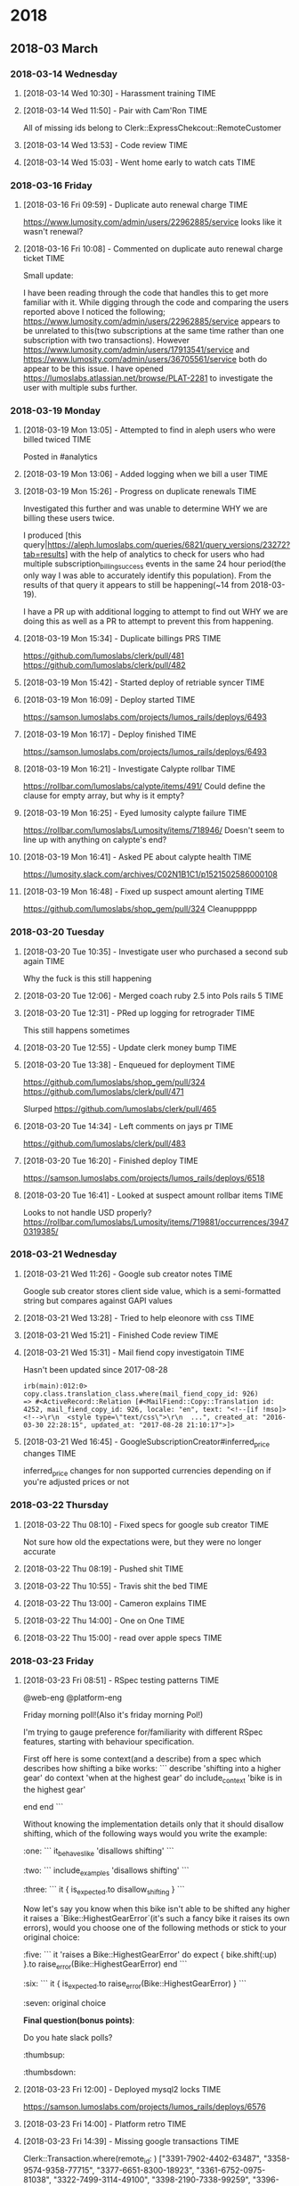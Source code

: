 
* 2018
** 2018-03 March
*** 2018-03-14 Wednesday
**** [2018-03-14 Wed 10:30] - Harassment training                   :TIME:
**** [2018-03-14 Wed 11:50] - Pair with Cam'Ron                     :TIME:
All of missing ids belong to Clerk::ExpressChekcout::RemoteCustomer
**** [2018-03-14 Wed 13:53] - Code review                           :TIME:
**** [2018-03-14 Wed 15:03] - Went home early to watch cats         :TIME:
*** 2018-03-16 Friday
**** [2018-03-16 Fri 09:59] - Duplicate auto renewal charge         :TIME:
https://www.lumosity.com/admin/users/22962885/service looks like it wasn't renewal?
**** [2018-03-16 Fri 10:08] - Commented on duplicate auto renewal charge ticket :TIME:
Small update:

I have been reading through the code that handles this to get more familiar with it. While digging through the code and comparing the users reported above I noticed the following;
https://www.lumosity.com/admin/users/22962885/service appears to be unrelated to this(two subscriptions at the same time rather than one subscription with two transactions).
However https://www.lumosity.com/admin/users/17913541/service and https://www.lumosity.com/admin/users/36705561/service both do appear to be this issue.
I have opened https://lumoslabs.atlassian.net/browse/PLAT-2281 to investigate the user with multiple subs further.
*** 2018-03-19 Monday
**** [2018-03-19 Mon 13:05] - Attempted to find in aleph users who were billed twiced :TIME:
Posted in #analytics
**** [2018-03-19 Mon 13:06] - Added logging when we bill a user     :TIME:
**** [2018-03-19 Mon 15:26] - Progress on duplicate renewals        :TIME:
Investigated this further and was unable to determine WHY we are billing these users twice.

I produced [this query|https://aleph.lumoslabs.com/queries/6821/query_versions/23272?tab=results] with the help of analytics to check for users who had multiple subscription_billing_success events in the same 24 hour period(the only way I was able to accurately identify this population). From the results of that query it appears to still be happening(~14 from 2018-03-19).

I have a PR up with additional logging to attempt to find out WHY we are doing this as well as a PR to attempt to prevent this from happening.
**** [2018-03-19 Mon 15:34] - Duplicate billings PRS                :TIME:
https://github.com/lumoslabs/clerk/pull/481
https://github.com/lumoslabs/clerk/pull/482
**** [2018-03-19 Mon 15:42] - Started deploy of retriable syncer    :TIME:
**** [2018-03-19 Mon 16:09] - Deploy started                        :TIME:
https://samson.lumoslabs.com/projects/lumos_rails/deploys/6493
**** [2018-03-19 Mon 16:17] - Deploy finished                       :TIME:
https://samson.lumoslabs.com/projects/lumos_rails/deploys/6493
**** [2018-03-19 Mon 16:21] - Investigate Calypte rollbar           :TIME:
https://rollbar.com/lumoslabs/calypte/items/491/
Could define the clause for empty array, but why is it empty?
**** [2018-03-19 Mon 16:25] - Eyed lumosity calypte failure         :TIME:
https://rollbar.com/lumoslabs/Lumosity/items/718946/
Doesn't seem to line up with anything on calypte's end?
**** [2018-03-19 Mon 16:41] - Asked PE about calypte health         :TIME:
https://lumosity.slack.com/archives/C02N1B1C1/p1521502586000108
**** [2018-03-19 Mon 16:48] - Fixed up suspect amount alerting      :TIME:
https://github.com/lumoslabs/shop_gem/pull/324
Cleanuppppp
*** 2018-03-20 Tuesday
**** [2018-03-20 Tue 10:35] - Investigate user who purchased a second sub again :TIME:
Why the fuck is this still happening
**** [2018-03-20 Tue 12:06] - Merged coach ruby 2.5 into Pols rails 5 :TIME:
**** [2018-03-20 Tue 12:31] - PRed up logging for retrograder       :TIME:
This still happens sometimes
**** [2018-03-20 Tue 12:55] - Update clerk money bump               :TIME:
**** [2018-03-20 Tue 13:38] - Enqueued for deployment               :TIME:
https://github.com/lumoslabs/shop_gem/pull/324
https://github.com/lumoslabs/clerk/pull/471

Slurped https://github.com/lumoslabs/clerk/pull/465
**** [2018-03-20 Tue 14:34] - Left comments on jays pr              :TIME:
https://github.com/lumoslabs/clerk/pull/483
**** [2018-03-20 Tue 16:20] - Finished deploy                       :TIME:
https://samson.lumoslabs.com/projects/lumos_rails/deploys/6518
**** [2018-03-20 Tue 16:41] - Looked at suspect amount rollbar items :TIME:
Looks to not handle USD properly?
https://rollbar.com/lumoslabs/Lumosity/items/719881/occurrences/39470319385/
*** 2018-03-21 Wednesday
**** [2018-03-21 Wed 11:26] - Google sub creator notes              :TIME:
Google sub creator stores client side value, which is a semi-formatted string but compares against GAPI values
**** [2018-03-21 Wed 13:28] - Tried to help eleonore with css       :TIME:
**** [2018-03-21 Wed 15:21] - Finished Code review                  :TIME:
**** [2018-03-21 Wed 15:31] - Mail fiend copy investigatoin         :TIME:
Hasn't been updated since 2017-08-28
#+BEGIN_SRC
irb(main):012:0> copy.class.translation_class.where(mail_fiend_copy_id: 926)
=> #<ActiveRecord::Relation [#<MailFiend::Copy::Translation id: 4252, mail_fiend_copy_id: 926, locale: "en", text: "<!--[if !mso]><!-->\r\n  <style type=\"text/css\">\r\n  ...", created_at: "2016-03-30 22:28:15", updated_at: "2017-08-28 21:10:17">]>
#+END_SRC
**** [2018-03-21 Wed 16:45] - GoogleSubscriptionCreator#inferred_price changes :TIME:
inferred_price changes for non supported currencies depending on if you're adjusted prices or not
*** 2018-03-22 Thursday
**** [2018-03-22 Thu 08:10] - Fixed specs for google sub creator    :TIME:
Not sure how old the expectations were, but they were no longer accurate
**** [2018-03-22 Thu 08:19] - Pushed shit                           :TIME:
**** [2018-03-22 Thu 10:55] - Travis shit the bed                   :TIME:
**** [2018-03-22 Thu 13:00] - Cameron explains                      :TIME:
**** [2018-03-22 Thu 14:00] - One on One                            :TIME:
**** [2018-03-22 Thu 15:00] - read over apple specs                 :TIME:
*** 2018-03-23 Friday
**** [2018-03-23 Fri 08:51] - RSpec testing patterns                :TIME:

@web-eng @platform-eng

Friday morning poll!(Also it's friday morning Pol!)

I'm trying to gauge preference for/familiarity with different RSpec features, starting with behaviour specification.

First off here is some context(and a describe) from a spec which describes how shifting a bike works:
```
  describe 'shifting into a higher gear' do
    context 'when at the highest gear' do
      include_context 'bike is in the highest gear'
      # describe me
    end
  end
```

Without knowing the implementation details only that it should disallow shifting, which of the following ways would you write the example:

:one:
```
it_behaves_like 'disallows shifting'
```
:two:
```
include_examples 'disallows shifting'
```
:three:
```
it { is_expected.to disallow_shifting }
```

Now let's say you know when this bike isn't able to be shifted any higher it raises a `Bike::HighestGearError`(it's such a fancy bike it raises its own errors), would you choose one of the following methods or stick to your original choice:

:five:
```
it 'raises a Bike::HighestGearError' do
  expect { bike.shift(:up) }.to raise_error(Bike::HighestGearError)
end
```
:six:
```
it { is_expected.to raise_error(Bike::HighestGearError) }
```
:seven:
original choice


*Final question(bonus points)*:

Do you hate slack polls?
:thumbsup:
:thumbsdown:
**** [2018-03-23 Fri 12:00] - Deployed mysql2 locks                 :TIME:
https://samson.lumoslabs.com/projects/lumos_rails/deploys/6576
**** [2018-03-23 Fri 14:00] - Platform retro                        :TIME:
**** [2018-03-23 Fri 14:39] - Missing google transactions                                      :TIME:
Clerk::Transaction.where(remote_id: )
["3391-7902-4402-63487", "3358-9574-9358-77715", "3377-6651-8300-18923", "3361-6752-0975-81038", "3322-7499-3114-49100", "3398-2190-7338-99259", "3396-5423-7780-14468", "3362-5150-3573-65806"]
["3366-6735-6719-47482", "3384-6093-2004-03893"]

#+BEGIN_SRC
_sourceCategory=*web AND ("3391-7902-4402-63487" OR "3358-9574-9358-77715" OR "3377-6651-8300-18923" OR "3361-6752-0975-81038" OR "3322-7499-3114-49100" OR "3398-2190-7338-99259" OR "3396-5423-7780-14468" OR "3362-5150-3573-65806")
#+END_SRC

https://lumoslabs.atlassian.net/browse/PLAT-1851
**** [2018-03-23 Fri 16:21] - Setup an AA table for cumulative game results? :TIME:
Maeby?
*** 2018-03-26 Monday
**** [2018-03-26 Mon 14:08] - PR'ed up include fit test             :TIME:
**** [2018-03-26 Mon 12:08] - PR'ed up filterable cumulative game results :TIME:
**** [2018-03-26 Mon 14:29] - PR'ed fix for FP plan dependent user links :TIME:
https://lumoslabs.atlassian.net/browse/PLAT-2191
**** [2018-03-26 Mon 14:41] - Discussed rationale behind ticket     :TIME:
https://lumoslabs.atlassian.net/browse/PLAT-2171

Maybe we're able to not do anything and just search by remote id?
**** [2018-03-26 Mon 15:39] - PR'ed up always show user link        :TIME:
https://github.com/lumoslabs/shop_gem/pull/337
**** [2018-03-26 Mon 16:24] - Triage email ssl link                 :TIME:
**** [2018-03-26 Mon 17:41] - Sendgrid wtf bro                      :TIME:
*** 2018-03-27 Tuesday
**** [2018-03-27 Tue 12:05] - Follow up on prs                      :TIME:
https://lumoslabs.atlassian.net/browse/PLAT-2251?filter=-4&jql=project%20%3D%20PLAT%20AND%20status%20%3D%20Ready%20AND%20labels%20%3D%20cs-reported%20AND%20assignee%20in%20(EMPTY)%20ORDER%20BY%20priority%20DESC%2C%20created%20ASC

https://github.com/lumoslabs/lumos_rails/pull/8730

https://github.com/lumoslabs/lumos_rails/pull/8728

https://github.com/lumoslabs/lumos_rails/pull/8735

https://github.com/lumoslabs/shop_gem/pull/336

https://github.com/lumoslabs/shop_gem/pull/338

https://github.com/lumoslabs/shop_gem/pull/339

https://github.com/lumoslabs/shop_gem/pull/340

https://github.com/lumoslabs/clerk/pull/487
**** [2018-03-27 Tue 14:07] - Start merge party                     :TIME:
[[https://github.com/lumoslabs/shop_gem/pull/341][Meta Shop PR]]
**** [2018-03-27 Tue 14:44] - Finished setup for meta branch        :TIME:
https://github.com/lumoslabs/shop_gem/pull/341
**** [2018-03-27 Tue 14:45] - Start merge party for LR              :TIME:
**** [2018-03-27 Tue 15:42] - Merged retrograder logging            :TIME:
https://github.com/lumoslabs/shop_gem/pull/332
**** [2018-03-27 Tue 16:07] - Closing tickets                       :TIME:
https://lumoslabs.atlassian.net/browse/PLAT-2028
https://lumoslabs.atlassian.net/browse/PLAT-2251
https://lumoslabs.atlassian.net/browse/PLAT-2152
https://lumoslabs.atlassian.net/browse/PLAT-2171
https://lumoslabs.atlassian.net/browse/PLAT-2191
https://lumoslabs.atlassian.net/browse/PLAT-1774
*** 2018-03-28 Wednesday
**** [2018-03-28 Wed 09:03] - Look at retrograder logging           :TIME:
Looks like they're being ran through it twice?
[[https://rollbar.com/lumoslabs/Lumosity/items/720293/occurrences/39866050658/][Last occurrence]]
[[https://rollbar.com/lumoslabs/Lumosity/items/720293/occurrences/39866031045/][First occurrence]]
**** [2018-03-28 Wed 09:08] - Investigation                         :TIME:
[[https://rollbar.com/lumoslabs/Lumosity/items/720293/occurrences/39865919406/][Item]]

[[https://www.lumosity.com/admin/users/45730959/service][User]]

Did not reach retrograder statement, threw subscription I HAVE NO IDEA

Does the iOS app just repeatedly send us receipts?
**** [2018-03-28 Wed 09:39] - Code review talk writeup              :TIME:
**** [2018-03-28 Wed 11:29] - Deployed suspect transaction alerting fix :TIME:
https://samson.lumoslabs.com/projects/lumos_rails/deploys/6685
*** 2018-03-29 Thursday
**** [2018-03-29 Thu 09:20] - Fix the filter filters                :TIME:
I hate active admin
**** [2018-03-29 Thu 10:19] - Google transaction builder            :TIME:
**** [2018-03-29 Thu 16:19] - trust training                        :I learned not to trust Deepak
** 2018-04 April
*** 2018-04-02 Monday
**** [2018-04-02 Mon 15:00] - Interview with Kara                   :TIME:
2.7 Senior
3.4 Engineer
**** [2018-04-02 Mon 11:00] - Worked on interview problem           :TIME:
It's good, like real good
**** [2018-04-02 Mon 13:00] - Practice run of interview problem     :TIME:
Paired with Pol and did a practice run implementing the interview problem
*** 2018-04-03 Tuesday
**** [2018-04-03 Tue 15:37] - Triage "discount" weirdness           :TIME:
REMOTE ID 820251158237594570
Litle
Price 99.95
Charged $127.92

#+BEGIN_SRC
 INFO Writing new row from {
  "payment_system_version"=>"v2",
  "payment_transaction_id"=>18958374,
  "created_at"=>Sun, 01 Apr 2018 20:51:29 UTC +00:00,
  "plan_id"=>46,
  "subscription_id"=>11435833,
  "product_or_plan_name"=>"Yearly Family Subscription",
  "team_plan_size"=>nil,
  "is_initial_payment"=>true,
  "user_id"=>94180737,
  "promotion_id"=>nil,
  "promotion_codes"=>"GP-20-1D",
  "capture_attempts"=>nil,
  "transaction_time"=>Sun, 01 Apr 2018 20:51:29 UTC +00:00,
  "date_id"=>4109,
  "settled_at"=>nil,
  "post_purchase_survey_answer"=>nil,
  "remote_transaction_id"=>"820251158237594570",
  "refund_date_id"=>nil,
  "approved"=>true,
  "time_id"=>1252,
  "customer_id"=>9645830,
  "migrated_to_payment_transaction_id"=>nil,
  "transaction_type"=>"Clerk::Litle::Transaction",
  "credit_card"=>"VI",
  "parent_id"=>nil,
  "is_refund"=>false,
  "is_chargeback"=>false,
  "is_resubscription"=>false,
  "is_gift"=>false,
  "is_bogo"=>false,
  "plan_internal_name"=>"family_yearly_9995",
  "classification"=>"conversion",
  "upgraded_to_payment_transaction_id"=>nil,
  "upgraded_from_payment_transaction_id"=>nil,
  "payment_length"=>12,
  "refund_time"=>nil,
  "ip_address"=>"99.203.4.253",
  "country_code_of_transaction"=>"US",
  "ip_state"=>"",
  "secondary_country_code"=>"US",
  "local_gross_cents"=>0.12792e5,
  "local_vat_cents"=>0.0,
  "local_net_cents"=>0.12792e5,
  "usd_gross_cents"=>0.12792e5,
  "usd_vat_cents"=>0.0,
  "usd_net_cents"=>0.12792e5,
  "vat_rate"=>0.0,
  "conversion_rate"=>0.1e1,
  "usd_fee_cents"=>0.0,
  "local_fee_cents"=>0.0,
  "purchase_page_view_id"=>219167805,
  "payment_number"=>1,
  "currency"=>"USD",
  "processed_at"=>nil
}
#+END_SRC

First cart-id ~ruNHzAemVWBOo-gs-Zg3gOUaxE3aCcG5oJB5w1p4lgo~
Second card-id ~h3-cL92Hmx44xfL_WmS0KLJsgJeRpFeJ01Wb1rHiCPQ~

Browser they started purchase for yearly plan:
~Mozilla/5.0 (Linux; Android 6.0.1; SAMSUNG SM-G900P Build/MMB29M) AppleWebKit/537.36 (KHTML, like Gecko) SamsungBrowser/6.4 Chrome/56.0.2924.87 Mobile Safari/537.36~
Browser they purchased a family plan with:
~Mozilla/5.0 (Linux; Android 6.0.1; SM-G900P Build/MMB29M) AppleWebKit/537.36 (KHTML, like Gecko) Chrome/65.0.3325.109 Mobile Safari/537.36~

#+BEGIN_SRC json
{

    "method":"POST",
    "path":"/shop/billing",
    "format":"html",
    "controller":"Shop::BillingsController",
    "action":"create",
    "status":302,
    "duration":3430.2,
    "view":0,
    "db":410.36,
    "location":"https://www-shop.lumosity.com/shop/thanks/new",
    "user_id":94180737,
    "remote_ip":"99.203.4.253",
    "params":
    {
        "utf8":"&#10003;",
        "authenticity_token":"AyPP944OGbdL5BOmGX1jbEsb51OSnn0cFq6/x3NyKu8smksYgyPSr4KhMjlH/5mmUQWah9NjYVChn/fcSHOSSA==",
        "cart_id":"h3-cL92Hmx44xfL_WmS0KLJsgJeRpFeJ01Wb1rHiCPQ",
        "payment_method":"7080",
        "paypageRegistrationId":"",
        "bin":"[FILTERED]",
        "code":"[FILTERED]",
        "message":"",
        "responseTime":"",
        "type":"",
        "litleTxnId":"",
        "commit":"Submit"
    },
    "timestamp":1522615892000,
    "stream":"stdout"

}
#+END_SRC
*** 2018-04-05 Thursday
*** 2018-04-09 Monday
**** [2018-04-09 Mon 15:30] - SRB event back pops                   :TIME:
[[file:~/dev/lumos_rails/spoofed_events.json::%5B][dump]]
**** [2018-04-09 Mon 15:43] - Pushing admin cancel srb              :TIME:
*** 2018-04-10 Tuesday
**** [2018-04-10 Tue 09:13] - Helped Eleonore look into failed mailing :TIME:
it gucci....

gang
**** [2018-04-10 Tue 09:13] - Checked on those events               :TIME:
They also gucci......

gang
*** 2018-04-11 Wednesday
**** [2018-04-11 Wed 09:30] - Fix'd capybara for lumos_utils        :TIME:
https://github.com/lumoslabs/lumos_utils/pull/245
*** 2018-04-12 Thursday
**** [2018-04-12 Thu 10:40] - Fix'd lgm                             :TIME:
**** [2018-04-12 Thu 13:49] - Helping kevin debug failed android purchases for whitelisted accounts :TIME:
https://github.com/lumoslabs/clerk/pull/507/
#+BEGIN_SRC json
{
  "autoRenewing":true,
  "countryCode":"US",
  "developerPayload":"",
  "expiryTimeMillis":"1523566771556",
  "kind":"androidpublisher#subscriptionPurchase",
  "orderId":"GPA.3352-1941-3999-91266",
  "paymentState":1,
  "priceAmountMicros":"11950000",
  "priceCurrencyCode":"USD",
  "purchaseType":0,
  "startTimeMillis":"1523566353043"
}
#+END_SRC
*** 2018-04-13 Friday
**** [2018-04-13 Fri 09:10] - Deployed pr to allow subs to be created which expire on that day :TIME:
Since we use dates rather than times we have to allow subs which expire same day for android testing and their test subs expire after ~5minutes
**** [2018-04-13 Fri 09:26] - Filed ticket to fire cancel_subscription events when we cancel a subscription :TIME:
https://lumoslabs.atlassian.net/browse/PLAT-2335
**** [2018-04-13 Fri 15:04] - canceled_susbscription                :TIME:
https://github.com/lumoslabs/lumos_rails/pull/8855
https://github.com/lumoslabs/clerk/pull/509
*** 2018-04-16 Monday
**** [2018-04-16 Mon 16:14] - Triage                                :TIME:
https://lumosity.slack.com/archives/C5PFSFGN6/p1523920393000191
**** [2018-04-16 Mon 18:23] - Handed off ToT mobile webview issue to Amy :TIME:
**** [2018-04-16 Mon 18:24] - investigated free trial for paid user :TIME:
https://lumosity.slack.com/files/U02Q5P2JT/FA7PR0FLK/gift_sub_free_trial_offer.mov
https://lumosity.slack.com/archives/C5PFSFGN6/p1523925985000317

Looks like they were bucketed into ~free_trial_v3_itunes~ the same day they applied their gift card
**** [2018-04-16 Mon 18:56] - Fix'd free trial being shown to premium users :TIME:
https://github.com/lumoslabs/lumos_rails/pull/8869
*** 2018-04-17 Tuesday
**** [2018-04-17 Tue 08:57] - Amy fix'd stuff           :TIME:BUGSQUASHER:
https://github.com/lumoslabs/lumos_rails/pull/8870
**** [2018-04-17 Tue 08:59] - Jay shipped my fix                    :TIME:
https://github.com/lumoslabs/lumos_rails/pull/8869
**** [2018-04-17 Tue 14:41] - missing purchase_event_properties_facts :TIME:
NO LOGS

11423174
11423252
11423298
11423302
11423360
11423363
11423370
11423435
11423440
11423450
11423471
11423640
11423742
11423773


11435195,
11435223,
11435227,
11435255,
11435258,
11435264,
11435294,
11435317,
11435331,
11435343,
11435370,
11435375,
11435405


13551564,
29726544,
2454090,
12365358,
924540,
83039691,
73011191,
65006996,
45633845,
66920487,
70393790,
92088944,
83331495
**** [2018-04-17 Tue 16:22] - Looks like we haven't sent the sub id up since 2016-05? :TIME:
*** 2018-04-18 Wednesday
**** [2018-04-18 Wed 08:43] - helping eleonore with emails          :TIME:
Likely needs twerk
**** [2018-04-18 Wed 09:15] - Fire purchase event for api purchases :TIME:
**** [2018-04-18 Wed 13:16] - BillDueSubscriptionsJob               :TIME:
[[https://github.com/lumoslabs/lumos_rails/pull/8886/files][PR]]
Paired with Cam'Ron
**** [2018-04-18 Wed 13:46] - webview of Game Strength Profile for members cross-training between English and non English accounts :TIME:
[[file:~/dev/lumos_rails/app/views/trainer_app/insights/reports/game_lpi_rankings/_rankings_list.html.haml::=%20row(fluid:%20true,%20html:%20{%20id:%20'ranking-list'%20})%20do][the view]]
**** [2018-04-18 Wed 15:45] - IE doesn't support document.contains  :TIME:BUGSQUASHER:
it uses document.body.contains
**** [2018-04-18 Wed 15:57] - Flappy failure                   :TIME:FLAP:
  1) the games page search bar for premium user searching for games does not show games that do not match search term
     Failure/Error: expect(page).to_not have_css("#game_#{games.last.id}")
       expected not to find css "#game_7320", found 1 match: "SPEED temporibus sed minus 56 name59"
     # ./spec/features/games/searchbar_spec.rb:60:in `block (4 levels) in <main>'
     # ./spec/rails_helper.rb:489:in `block (2 levels) in <top (required)>'
     # ./spec/rails_helper.rb:321:in `block (2 levels) in <top (required)>'
Finished in 3 minutes 28.5 seconds (files took 28.93 seconds to load)
47 examples, 1 failure
Failed examples:
rspec ./spec/features/games/searchbar_spec.rb:59 # the games page search bar for premium user searching for games does not show games that do not match search term
Randomized with seed 7031
*** 2018-04-19 Thursday
**** [2018-04-19 Thu 08:55] - No method >                           :TIME:BUGSQUASHER:
https://rollbar.com/lumoslabs/Lumosity/items/711964/?item_page=0&item_count=100&#instances
*** 2018-04-23 Monday
**** [2018-04-23 Mon 08:50] - Looked at apple store pricing matrix :TIME:
looks fine
**** [2018-04-23 Mon 08:53] - Failing piece of shit                 :TIME:
#+BEGIN_SRC
  1) Changing Login Info when the user goes directly to the email notifications edit path when user is in the react experience when using alternative preferences route behaves like has redirect redirects to the new react edit email notifications path
     Got 0 failures and 2 other errors:
     Shared Example Group: "has redirect" called from ./spec/features/trainer_app/settings/change_email_notifications_spec.rb:60
     1.1) Failure/Error: raise Exception.new(errors.join("\n\n")) if errors.present?

          Exception:
            http://127.0.0.1:42126/graph_api/v3 - Failed to load resource: the server responded with a status of 500 (Internal Server Error)
          # ./spec/rails_helper.rb:397:in `block (3 levels) in <top (required)>'
          # ./spec/rails_helper.rb:489:in `block (2 levels) in <top (required)>'
          # ./spec/rails_helper.rb:321:in `block (2 levels) in <top (required)>'
     1.2) Failure/Error: ex.run_with_retry retry: 3

          Errno::ENAMETOOLONG:
            File name too long @ rb_sysopen - /home/travis/build/lumoslabs/lumos_rails/tmp/capybara/changing-login-info-when-the-user-goes-directly-to-the-email-notifications-edit-path-when-user-is-in-the-react-experience-when-using-alternative-preferences-route-behaves-like-has-redirect-redirects-to-the-new-react-edit-email-not_2018-04-20-22-18-52.382.html
          # ./spec/rails_helper.rb:489:in `block (2 levels) in <top (required)>'
          # ./spec/rails_helper.rb:321:in `block (2 levels) in <top (required)>'
Finished in 5 minutes 26 seconds (files took 29.16 seconds to load)
59 examples, 1 failure, 2 pending
Failed examples:
rspec ./spec/features/trainer_app/settings/change_email_notifications_spec.rb[1:3:1:3:1:1] # Changing Login Info when the user goes directly to the email notifications edit path when user is in the react experience when using alternative preferences route behaves like has redirect redirects to the new react edit email notifications path
#+END_SRC
**** [2018-04-23 Mon 16:53] - Billing expired in remote google subs breaks things :TIME:
#+BEGIN_SRC sql
SELECT count(*), clerk_subscriptions.updated_at
FROM lumosity.clerk_subscriptions
JOIN lumosity.clerk_customers on clerk_customers.id = clerk_subscriptions.customer_id
WHERE clerk_customers.type = 'Clerk::Google::Customer'
AND clerk_subscriptions.next_billing_date IS NULL
AND status = 'active'
GROUP BY 2
ORDER BY 2
#+END_SRC
*** 2018-04-24 Tuesday
**** [2018-04-24 Tue 11:00] - Fighting in the war room              :TIME:
Apparently there is no fighting in the war room
*** 2018-04-27 Friday
**** [2018-04-27 Fri 15:59] - Killed the travis                     :TIME:
rubocop -a
*** 2018-04-30 Monday
**** [2018-04-30 Mon 09:14] - Seems to not use first time logi      :TIME:
** 2018-05 May
*** 2018-05-10 Thursday
**** [2018-05-10 Thu 13:28] - Paired with Pol on gewgs stuff        :TIME:
**** [2018-05-10 Thu 13:29] - Engagement survey                     :TIME:
*** 2018-05-11 Friday
**** [2018-05-11 Fri 11:36] - clocks                                :TIME:
they're pretty clocky
*** 2018-05-15 Tuesday
**** [2018-05-15 Tue 12:24] - met with Marc and Szabolc             :TIME:
Google extraneous transactions
*** 2018-05-17 Thursday
**** [2018-05-17 Thu 11:50] - Deleted moar baddies                  :TIME:
#+BEGIN_SRC ruby
logger = Logger.new('/home/lumoslabs/current/more_extraneous_transactions')
Clerk::Google::Transaction.where("created_at > '2018-05-01'").find_each.select do |tx| tx.verification_data.blank? &&
    tx.remote_id != Clerk::Google::Verification.build(tx.plan.internal_name, tx.payment_token, tx.remote_id, tx.subscription)&.result&.order_id
end.each do |tx|
  logger.info [tx.id, tx.remote_id, tx.extra]
  logger.info "Failed to destroy #{tx.id}" unless tx.destroy
end
#+END_SRC
**** [2018-05-17 Thu 11:50] - Ran google sub sync task              :TIME:
To fix the baddies
*** 2018-05-18 Friday
**** [2018-05-18 Fri 15:49] - Google tasks                          :TIME:
*WANT*
- weekly sync (all subs)
- daily due
- notifications
*** 2018-05-21 Monday
**** [2018-05-21 Mon 15:00] - Workstream Team intro meeting         :TIME:
[[file:projects/ResurrectionWorkstreamTeam.org::*First%20Meeting][First Meeting]]
*** 2018-05-22 Tuesday
**** [2018-05-22 Tue 13:27] - BludWerk                              :TIME:
**** [2018-05-22 Tue 13:48] - Apartment stuffs                      :TIME:
*** 2018-05-23 Wednesday
**** [2018-05-23 Wed 16:35] - Paired with pol on clockwork stuff    :TIME:
**** [2018-05-23 Wed 16:35] - clockwork tasks                       :TIME:
*** 2018-05-24 Thursday
**** [2018-05-24 Thu 15:49] - Deployed google tasks                 :TIME:
**** [2018-05-24 Thu 15:49] - ran sync subscriptions for google     :TIME:
Gucci
*** 2018-05-25 Friday
**** [2018-05-25 Fri 11:57] - Clerk as a service                    :TIME:
*** 2018-05-29 Tuesday
**** [2018-05-29 Tue 13:13] - Investigated user with multiple discounts :TIME:
*** 2018-05-30 Wednesday
**** [2018-05-30 Wed 15:38] - Google processor logs                 :TIME:
**** [2018-05-30 Wed 16:20] - PRs                                   :TIME:
https://github.com/lumoslabs/shop_gem/pull/376
https://github.com/lumoslabs/clerk/pull/545
https://github.com/lumoslabs/clerk/pull/549
https://github.com/lumoslabs/lumos_rails/pull/9146
**** [2018-05-30 Wed 16:48] - pol deployed my things                :TIME:
Fix the processor
**** [2018-05-30 Wed 18:08] - iOS trial left                        :TIME:
** 2018-06 June
*** 2018-06-01 Friday
**** [2018-06-01 Fri 11:07] - Deploy friday                         :TIME:
https://github.com/lumoslabs/clerk/pull/545 - created_at
https://github.com/lumoslabs/shop_gem/pull/376 - created_at

https://github.com/lumoslabs/clerk/pull/532 - improvements
https://github.com/lumoslabs/clerk/pull/549 - trial_time_left
https://github.com/lumoslabs/lumos_rails/pull/9146 - trial_time_left

Deploy
*** 2018-06-05 Tuesday
**** [2018-06-05 Tue 15:24] - Shit broke                            :TIME:
travis
quay
**** [2018-06-05 Tue 16:04] - Merged everything                     :TIME:
yayayayayay
*** 2018-06-06 Wednesday
**** [2018-06-06 Wed 12:02] - sumologic scheduled queries           :TIME:
dope
**** [2018-06-06 Wed 16:26] - weird srb applied thing               :TIME:
https://www.lumosity.com/admin/users/56934126/service
**** [2018-06-06 Wed 18:25] - subs which haven't done shit          :TIME:
#+BEGIN_SRC
[11475959, 11471053, 11471855, 11471920, 11475688, 11476723, 11476784, 11480239, 11482134]
#+END_SRC
*** 2018-06-11 Monday
**** [2018-06-11 Mon 14:44] - trial subs expire this way            :TIME:
[[file:~/dev/clerk/app/models/clerk/subscription.rb::if%20status%20==%20Status::Active%20&&%20billing_schedule.expired?%20#%20user%20has%20stoppped%20renewal][here]]
*** 2018-06-12 Tuesday
**** [2018-06-12 Tue 13:27] - UnlockedContentSet spec               :TIME:
*** 2018-06-13 Wednesday
**** [2018-06-13 Wed 13:51] - Pair with cameron on Time             :TIME:
it sucks
**** [2018-06-13 Wed 16:57] - Investigated research users who had multiple subs :TIME:
CAused them to not be able to access crosswords because they had their research role removed
*** 2018-06-14 Thursday
**** [2018-06-14 Thu 13:46] - Deployed litle refund mutex           :TIME:
*** 2018-06-21 Thursday
**** [2018-06-21 Thu 14:12] - PCI fiasco                            :TIME:
Not actually Peripheral Component Interconnect, who knew?

#+BEGIN_QUOTE
Hello,

Our last scan failed for the following vulnerabilities: Non-HttpOnly Session Cookies, Non-Secure Session Cookies. Both of which look like the CVSS score was the only thing to change, I'm assuming even though it didn't pass before it wasn't necessarily a failing check? I've checked the NVD and don't see any new CVEs which would affect the CVSS score of either of those checks. Can we get more information regarding why this check just started failing so we can fix it in the most appropriate manner?

Thank you,
Alex
#+END_QUOTE
*** 2018-06-26 Tuesday
**** [2018-06-26 Tue 13:55] - Strongly worded email to vantiv people :TIME:
*** 2018-06-28 Thursday
**** [2018-06-28 Thu 16:54] - Investigated apple subscriptions with duplicate payment tokens :TIME:
** 2018-07 July
*** 2018-07-16 Monday
*** 2018-07-18 Wednesday
**** [2018-07-18 Wed 12:17] - Merge party                           :TIME:
**** [2018-07-18 Wed 13:45] - Investigate shitty android subs       :TIME:
*** 2018-07-20 Friday
**** [2018-07-20 Fri 11:25] - Merge these                           :TIME:
https://github.com/lumoslabs/clerk/pull/566
https://github.com/lumoslabs/clerk/pull/565
https://github.com/lumoslabs/clerk/pull/564
https://github.com/lumoslabs/clerk/pull/563
https://github.com/lumoslabs/clerk/pull/560
*** 2018-07-24 Tuesday
**** [2018-07-24 Tue 13:50] - Clerk Rollbar PR                      :TIME:
*** 2018-07-31 Tuesday
** 2018-08 August
*** 2018-08-02 Thursday
**** [2018-08-02 Thu 15:17] - Deployed Google amount fixes          :TIME:
**** [2018-08-02 Thu 15:24] - Investigate duplicate autorenewal charges :TIME:
